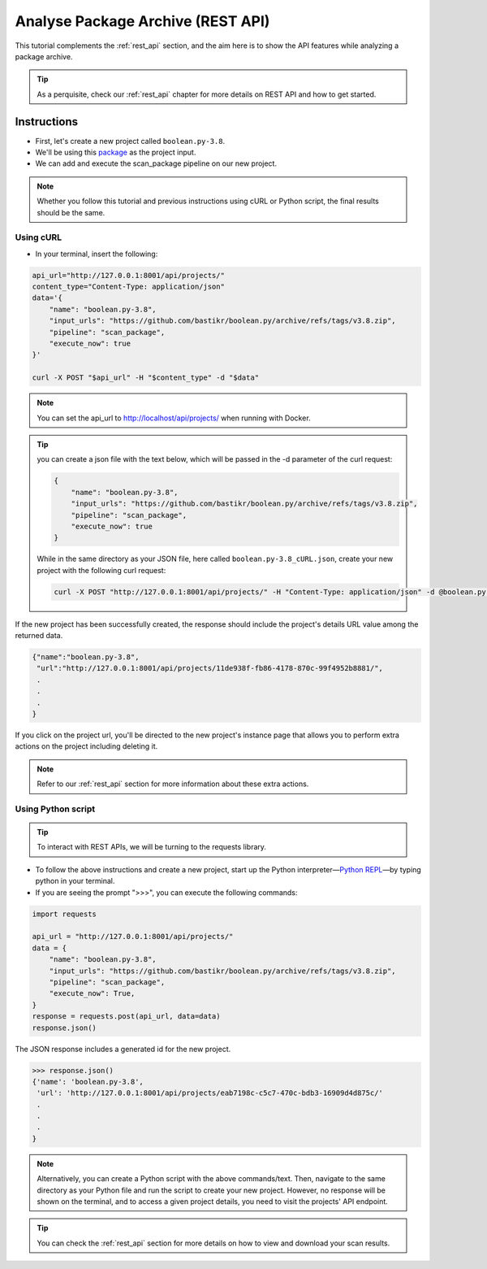 .. _tutorial_5:

Analyse Package Archive (REST API)
==================================

This tutorial complements the :ref:`rest_api` section, and the aim here is to
show the API features while analyzing a package archive.

.. tip::
    As a perquisite, check our :ref:`rest_api` chapter for more details on REST
    API and how to get started.

Instructions
------------

- First, let's create a new project called ``boolean.py-3.8``.
- We'll be using this `package <https://github.com/bastikr/boolean.py/archive/refs/tags/v3.8.zip>`_
  as the project input.
- We can add and execute the scan_package pipeline on our new project.

.. note::
    Whether you follow this tutorial and previous instructions using cURL or
    Python script, the final results should be the same.

Using cURL
^^^^^^^^^^

- In your terminal, insert the following:

.. code-block:: console

    api_url="http://127.0.0.1:8001/api/projects/"
    content_type="Content-Type: application/json"
    data='{
        "name": "boolean.py-3.8",
        "input_urls": "https://github.com/bastikr/boolean.py/archive/refs/tags/v3.8.zip",
        "pipeline": "scan_package",
        "execute_now": true
    }'

    curl -X POST "$api_url" -H "$content_type" -d "$data"

.. note::
    You can set the api_url to http://localhost/api/projects/ when running with
    Docker.

.. tip::
    you can create a json file with the text below, which will be passed in the
    -d parameter of the curl request:

    .. code-block:: json

        {
            "name": "boolean.py-3.8",
            "input_urls": "https://github.com/bastikr/boolean.py/archive/refs/tags/v3.8.zip",
            "pipeline": "scan_package",
            "execute_now": true
        }

    While in the same directory as your JSON file, here called
    ``boolean.py-3.8_cURL.json``, create your new project with the following
    curl request:

    .. code-block:: console

        curl -X POST "http://127.0.0.1:8001/api/projects/" -H "Content-Type: application/json" -d @boolean.py-3.8_cURL.json

If the new project has been successfully created, the response should include
the project's details URL value among the returned data.

.. code-block:: console

    {"name":"boolean.py-3.8",
     "url":"http://127.0.0.1:8001/api/projects/11de938f-fb86-4178-870c-99f4952b8881/",
     .
     .
     .
    }

If you click on the project url, you'll be directed to the new project's
instance page that allows you to perform extra actions on the project including
deleting it.

.. note::
    Refer to our :ref:`rest_api` section for more information about these extra
    actions.

Using Python script
^^^^^^^^^^^^^^^^^^^


.. tip::
    To interact with REST APIs, we will be turning to the requests library.

- To follow the above instructions and create a new project, start up the Python
  interpreter—`Python REPL <https://realpython.com/interacting-with-python/>`_—by
  typing python in your terminal.
- If you are seeing the prompt ">>>", you can execute the following commands:

.. code-block:: python

    import requests

    api_url = "http://127.0.0.1:8001/api/projects/"
    data = {
        "name": "boolean.py-3.8",
        "input_urls": "https://github.com/bastikr/boolean.py/archive/refs/tags/v3.8.zip",
        "pipeline": "scan_package",
        "execute_now": True,
    }
    response = requests.post(api_url, data=data)
    response.json()


The JSON response includes a generated id for the new project.

.. code-block:: python

    >>> response.json()
    {'name': 'boolean.py-3.8',
     'url': 'http://127.0.0.1:8001/api/projects/eab7198c-c5c7-470c-bdb3-16909d4d875c/'
     .
     .
     .
    }

.. note::
    Alternatively, you can create a Python script with the above commands/text.
    Then, navigate to the same directory as your Python file and run the script
    to create your new project. However, no response will be shown on the
    terminal, and to access a given project details, you need to visit the
    projects' API endpoint.

.. tip::
    You can check the :ref:`rest_api` section for more details on how to view
    and download your scan results.
